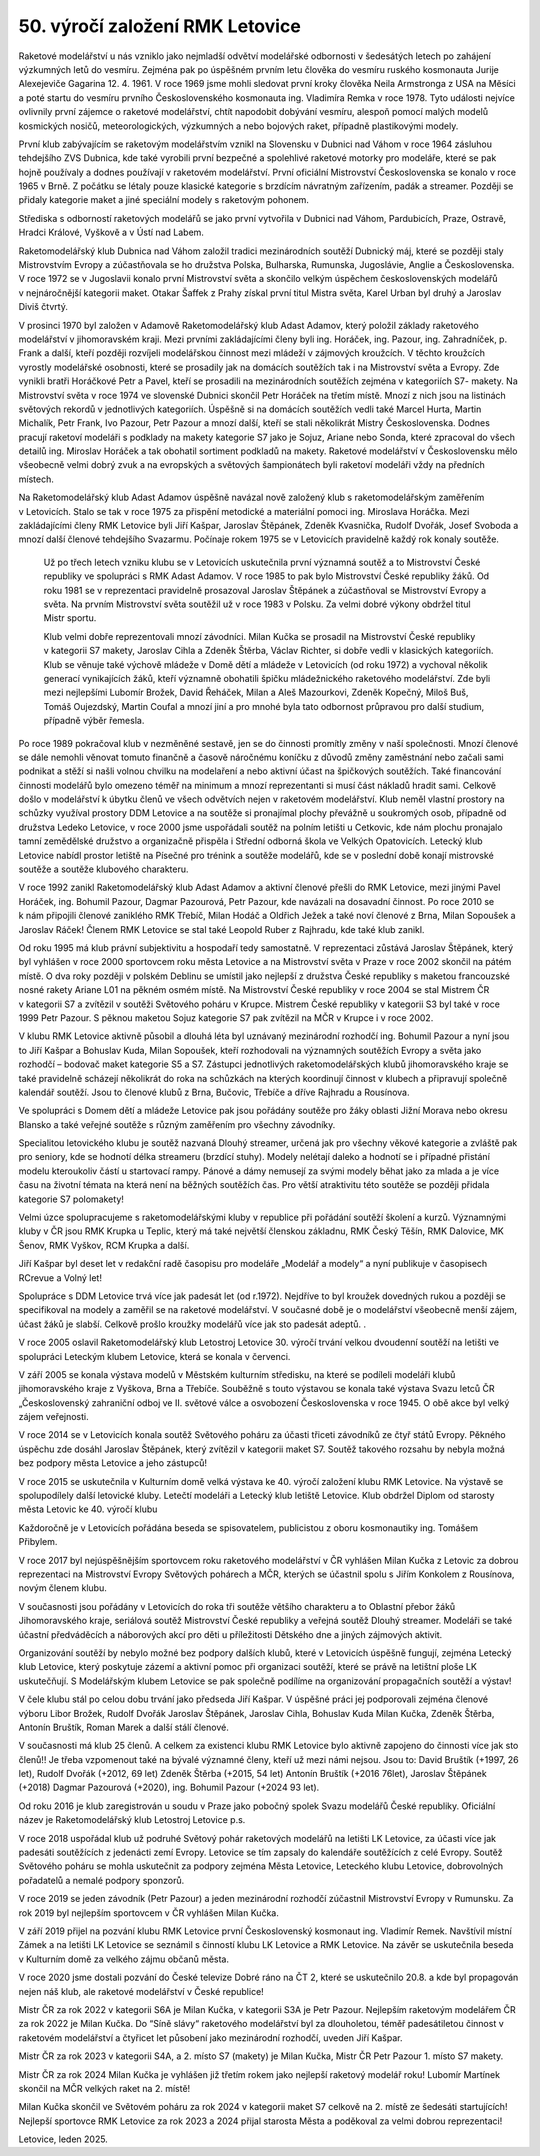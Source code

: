 50. výročí založení RMK Letovice
################################

Raketové modelářství u nás vzniklo jako nejmladší odvětví modelářské odbornosti v šedesátých letech po zahájení výzkumných letů do vesmíru. Zejména pak po úspěšném prvním letu člověka do vesmíru ruského kosmonauta Jurije Alexejeviče Gagarina 12. 4. 1961. V roce 1969 jsme mohli sledovat první kroky člověka Neila Armstronga z USA na Měsíci a poté startu do vesmíru prvního Československého kosmonauta ing. Vladimíra Remka v roce 1978. Tyto události nejvíce ovlivnily první zájemce o raketové modelářství, chtít napodobit dobývání vesmíru, alespoň pomocí malých modelů kosmických nosičů, meteorologických, výzkumných a nebo bojových raket, případně plastikovými modely.

První klub zabývajícím se raketovým modelářstvím vznikl na Slovensku v Dubnici nad Váhom v roce 1964 zásluhou tehdejšího ZVS Dubnica, kde také vyrobili první bezpečné a spolehlivé raketové motorky pro modeláře, které se pak hojně používaly a dodnes používají v raketovém modelářství. První oficiální Mistrovství  Československa se konalo v roce 1965 v Brně. Z počátku se létaly pouze klasické kategorie s brzdícím návratným zařízením, padák a streamer. Později se přidaly kategorie maket a jiné speciální modely s raketovým pohonem.

Střediska s odborností raketových modelářů se jako první vytvořila v Dubnici nad Váhom, Pardubicích, Praze, Ostravě, Hradci Králové, Vyškově a v Ústí nad Labem. 

Raketomodelářský klub Dubnica nad Váhom založil tradici mezinárodních soutěží Dubnický máj, které se později staly Mistrovstvím Evropy a zúčastňovala se ho družstva Polska, Bulharska, Rumunska, Jugoslávie, Anglie a Československa. V roce 1972 se v Jugoslavii konalo první Mistrovství světa a skončilo velkým úspěchem československých modelářů v nejnáročnější kategorii maket. Otakar Šaffek z Prahy získal první titul Mistra světa, Karel Urban byl druhý a Jaroslav Diviš čtvrtý.

V prosinci 1970 byl založen v Adamově Raketomodelářský klub Adast Adamov, který položil základy raketového modelářství v jihomoravském kraji. Mezi prvními zakládajícími členy byli ing. Horáček, ing. Pazour, ing. Zahradníček, p. Frank a další, kteří později rozvíjeli modelářskou činnost mezi mládeží v zájmových kroužcích. V těchto kroužcích vyrostly modelářské osobnosti, které se prosadily jak na domácích soutěžích  tak i na Mistrovství světa a Evropy. Zde vynikli bratři Horáčkové Petr a Pavel, kteří se prosadili na mezinárodních soutěžích zejména v kategoriích S7- makety. Na Mistrovství světa v roce 1974 ve slovenské Dubnici skončil Petr Horáček na třetím místě. Mnozí z nich jsou na listinách světových rekordů v jednotlivých kategoriích. Úspěšně si na domácích soutěžích vedli také Marcel Hurta, Martin Michalík, Petr Frank, Ivo Pazour, Petr Pazour a mnozí další, kteří se stali několikrát Mistry Československa. Dodnes pracují raketoví modeláři s podklady na makety kategorie S7 jako je Sojuz, Ariane nebo Sonda, které zpracoval do všech detailů ing. Miroslav Horáček a tak obohatil sortiment podkladů na makety. Raketové modelářství v Československu mělo všeobecně velmi dobrý zvuk a na evropských a světových šampionátech byli raketoví modeláři vždy na předních místech. 

Na Raketomodelářský klub Adast Adamov úspěšně navázal nově založený klub s raketomodelářským zaměřením v Letovicích. Stalo se tak v roce 1975 za přispění metodické a materiální pomoci ing. Miroslava Horáčka.  Mezi zakládajícími členy RMK Letovice byli Jiří Kašpar, Jaroslav Štěpánek, Zdeněk Kvasnička, Rudolf Dvořák, Josef Svoboda a mnozí další členové tehdejšího Svazarmu. Počínaje rokem 1975 se v Letovicích pravidelně každý rok konaly soutěže. 

 Už po třech letech vzniku klubu se v Letovicích uskutečnila první významná soutěž a to Mistrovství České republiky ve spolupráci s RMK Adast Adamov. V roce 1985 to pak bylo Mistrovství České republiky žáků. Od roku 1981 se v reprezentaci pravidelně prosazoval Jaroslav Štěpánek a zúčastňoval se Mistrovství Evropy a světa. Na  prvním Mistrovství světa soutěžil už v roce 1983 v Polsku. Za velmi dobré výkony obdržel titul Mistr sportu. 

 Klub velmi dobře reprezentovali mnozí závodníci. Milan Kučka  se prosadil na Mistrovství České republiky v kategorii S7 makety, Jaroslav Cihla a Zdeněk Štěrba, Václav Richter, si dobře vedli v klasických kategoriích. Klub se věnuje také výchově mládeže v Domě dětí a mládeže v Letovicích (od roku 1972) a vychoval několik generací vynikajících žáků, kteří významně obohatili špičku mládežnického raketového modelářství. Zde byli mezi nejlepšími Lubomír Brožek, David Řeháček, Milan a Aleš Mazourkovi, Zdeněk Kopečný, Miloš Buš, Tomáš Oujezdský, Martin Coufal a mnozí jiní a pro mnohé byla tato odbornost průpravou pro další studium, případně výběr řemesla. 

Po roce 1989 pokračoval klub v nezměněné sestavě, jen se do činnosti promítly změny v naší společnosti. Mnozí členové se dále nemohli věnovat tomuto finančně a časově náročnému koníčku z důvodů změny zaměstnání nebo začali sami podnikat a stěží si našli volnou chvilku na modelaření a nebo aktivní účast na špičkových soutěžích. Také financování činnosti modelářů bylo omezeno téměř na minimum a mnozí reprezentanti si musí část nákladů hradit sami. Celkově došlo v modelářství k úbytku členů ve všech odvětvích nejen v raketovém modelářství. Klub neměl vlastní prostory na schůzky využíval prostory DDM Letovice a na soutěže si pronajímal plochy převážně u soukromých osob, případně od družstva Ledeko Letovice, v roce 2000 jsme uspořádali soutěž na polním letišti u Cetkovic, kde nám plochu pronajalo tamní zemědělské družstvo a organizačně přispěla i Střední odborná škola ve Velkých Opatovicích. Letecký klub Letovice nabídl prostor letiště na Písečné pro trénink a soutěže modelářů, kde se v poslední době konají mistrovské soutěže a soutěže  klubového charakteru.

V roce 1992 zanikl Raketomodelářský klub Adast Adamov a aktivní členové přešli do RMK Letovice, mezi jinými Pavel Horáček, ing. Bohumil Pazour, Dagmar Pazourová, Petr Pazour, kde navázali na dosavadní činnost. Po roce 2010 se k nám připojili členové zaniklého RMK Třebíč, Milan Hodáč a Oldřich Ježek a také noví členové z Brna, Milan Sopoušek a Jaroslav Ráček! Členem RMK Letovice se stal také Leopold Ruber z Rajhradu, kde také klub zanikl.

Od roku 1995 má klub právní subjektivitu a hospodaří tedy samostatně. V reprezentaci zůstává Jaroslav Štěpánek, který byl vyhlášen v roce 2000 sportovcem roku města Letovice a na Mistrovství světa v Praze v roce 2002 skončil na pátém místě. O dva roky později v polském Deblinu se umístil jako nejlepší z družstva České republiky s maketou francouzské nosné rakety Ariane L01 na pěkném osmém místě. Na Mistrovství České republiky v roce 2004 se stal Mistrem ČR v kategorii S7 a zvítězil v soutěži Světového poháru v Krupce. Mistrem České republiky v kategorii S3 byl také v roce 1999 Petr Pazour. S pěknou maketou Sojuz kategorie S7 pak zvítězil na MČR v Krupce i v roce 2002.

V klubu RMK Letovice aktivně působil a  dlouhá léta byl uznávaný mezinárodní rozhodčí ing. Bohumil Pazour a nyní jsou to Jiří Kašpar a Bohuslav Kuda, Milan Sopoušek, kteří rozhodovali na významných soutěžích Evropy a světa jako rozhodčí – bodovač maket kategorie S5 a S7. Zástupci jednotlivých raketomodelářských klubů jihomoravského kraje se také pravidelně scházejí  několikrát do roka na schůzkách na kterých koordinují činnost v klubech a připravují společně kalendář soutěží. Jsou to členové klubů z Brna, Bučovic, Třebíče a dříve Rajhradu a Rousínova.

Ve spolupráci s Domem dětí a mládeže Letovice pak jsou pořádány soutěže pro žáky oblasti Jižní Morava nebo okresu Blansko a také veřejné soutěže s různým zaměřením pro všechny závodníky. 

Specialitou letovického klubu je soutěž nazvaná Dlouhý streamer, určená jak pro  všechny věkové kategorie a zvláště pak pro seniory, kde se hodnotí délka streameru (brzdící stuhy). Modely nelétají daleko a hodnotí se i případné přistání modelu kteroukoliv částí u startovací rampy. Pánové a dámy nemusejí za svými modely běhat jako za mlada a je více času na životní témata na která není na běžných soutěžích čas. Pro větší atraktivitu této soutěže se později přidala kategorie S7 polomakety!

Velmi úzce spolupracujeme s raketomodelářskými kluby v republice při pořádání soutěží školení a kurzů. Významnými kluby v ČR jsou RMK Krupka u Teplic, který má také největší členskou základnu, RMK Český Těšín, RMK Dalovice, MK Šenov, RMK Vyškov, RCM Krupka a další. 

Jiří Kašpar byl deset let v redakční radě časopisu pro modeláře „Modelář a modely“ a nyní publikuje v časopisech RCrevue a Volný let!	

Spolupráce s DDM Letovice trvá více jak padesát let (od r.1972). Nejdříve to byl kroužek dovedných rukou a později  se specifikoval na modely a  zaměřil se na raketové modelářství. V současné době je o modelářství všeobecně menší zájem, účast žáků je slabší. Celkově prošlo kroužky modelářů více jak sto padesát adeptů. 					.	

V roce 2005 oslavil Raketomodelářský klub Letostroj Letovice 30. výročí trvání velkou dvoudenní soutěží na letišti ve spolupráci Leteckým klubem Letovice, která se konala v červenci. 

V září 2005 se konala výstava modelů v Městském kulturním středisku, na které se podíleli modeláři klubů jihomoravského kraje z Vyškova, Brna a Třebíče. Souběžně s touto výstavou se konala také výstava Svazu letců ČR „Československý zahraniční odboj ve II. světové válce a osvobození Československa v roce 1945. O obě akce byl velký zájem veřejnosti.

V roce 2014 se v Letovicích konala soutěž Světového poháru za účasti třiceti závodníků ze čtyř států Evropy. Pěkného úspěchu zde dosáhl Jaroslav Štěpánek, který zvítězil v kategorii maket S7. Soutěž takového rozsahu by nebyla možná bez podpory města Letovice a jeho zástupců!

V roce 2015 se uskutečnila v Kulturním domě velká výstava ke 40. výročí založení klubu RMK Letovice. Na výstavě se spolupodílely další letovické kluby. Letečtí modeláři a Letecký klub letiště Letovice. Klub obdržel Diplom od starosty města Letovic ke 40. výročí klubu

Každoročně je v Letovicích pořádána beseda se spisovatelem, publicistou z oboru kosmonautiky ing. Tomášem Přibylem.

V roce 2017 byl nejúspěšnějším sportovcem roku raketového modelářství v ČR vyhlášen Milan Kučka z Letovic za dobrou reprezentaci na Mistrovství Evropy Světových pohárech a MČR, kterých se účastnil spolu s Jiřím Konkolem z Rousínova, novým členem klubu. 

V současnosti jsou pořádány v Letovicích do roka tři soutěže většího charakteru a to Oblastní přebor žáků Jihomoravského kraje, seriálová soutěž Mistrovství České republiky a veřejná soutěž Dlouhý streamer. Modeláři se také účastní předváděcích a náborových  akcí pro děti u příležitosti Dětského dne a jiných zájmových aktivit. 

Organizování soutěží by nebylo možné bez podpory dalších klubů, které v Letovicích úspěšně fungují, zejména Letecký klub Letovice, který poskytuje zázemí a  aktivní pomoc při organizaci soutěží, které se právě na letištní ploše LK uskutečňují. S Modelářským klubem Letovice se pak společně podílíme na organizování propagačních soutěží a výstav!

V čele klubu stál po celou dobu trvání jako předseda Jiří Kašpar. V úspěšné práci jej podporovali zejména členové výboru Libor Brožek, Rudolf Dvořák Jaroslav Štěpánek, Jaroslav Cihla,  Bohuslav Kuda Milan Kučka, Zdeněk Štěrba, Antonín Bruštík, Roman Marek a další stálí členové. 

V současnosti má klub 25 členů. A celkem za existenci klubu RMK Letovice bylo aktivně zapojeno do činnosti více jak sto členů!! Je třeba vzpomenout také na bývalé významné členy, kteří už mezi námi nejsou. Jsou to: David Bruštík (+1997, 26 let), Rudolf Dvořák (+2012, 69 let)  Zdeněk Štěrba (+2015, 54 let) Antonín Bruštík (+2016 76let), Jaroslav Štěpánek (+2018) Dagmar Pazourová (+2020), ing. Bohumil Pazour (+2024  93 let). 

Od roku 2016 je klub zaregistrován u soudu v Praze jako pobočný spolek Svazu modelářů České republiky. Oficiální název je Raketomodelářský klub Letostroj Letovice p.s.

V roce 2018 uspořádal klub už podruhé Světový pohár raketových modelářů na letišti LK Letovice, za účasti více jak padesáti soutěžících z jedenácti zemí Evropy. Letovice se tím zapsaly do kalendáře soutěžících z celé Evropy. Soutěž Světového poháru se mohla uskutečnit za podpory zejména Města Letovice, Leteckého klubu Letovice, dobrovolných pořadatelů a  nemalé podpory sponzorů.

V roce 2019 se jeden závodník (Petr Pazour) a jeden mezinárodní rozhodčí zúčastnil Mistrovství Evropy v Rumunsku. Za rok 2019 byl nejlepším sportovcem v ČR vyhlášen Milan Kučka. 

V září 2019 přijel na pozvání klubu RMK Letovice první Československý kosmonaut ing. Vladimír Remek. Navštívil místní Zámek a na letišti LK Letovice se seznámil s činností klubu LK Letovice a RMK Letovice. Na závěr se uskutečnila beseda v Kulturním domě za velkého zájmu občanů města.
  
V roce 2020 jsme dostali pozvání do České televize Dobré ráno na ČT 2, které se uskutečnilo 20.8. a kde byl propagován nejen náš klub, ale raketové modelářství v České republice!

Mistr ČR za rok 2022 v kategorii S6A je Milan Kučka, v kategorii S3A je Petr Pazour. Nejlepším raketovým modelářem ČR za rok 2022 je Milan Kučka. Do “Síně slávy“ raketového modelářství byl za dlouholetou, téměř padesátiletou činnost v raketovém modelářství a čtyřicet let působení jako mezinárodní rozhodčí, uveden Jiří Kašpar. 

Mistr ČR za rok 2023 v kategorii S4A, a 2. místo S7 (makety) je Milan Kučka,   Mistr ČR Petr Pazour 1. místo S7 makety.

Mistr ČR za  rok 2024 Milan Kučka je vyhlášen již třetím rokem jako nejlepší raketový modelář roku! Lubomír Martínek skončil na MČR velkých raket na 2. místě! 

Milan Kučka skončil ve Světovém poháru za rok 2024 v kategorii maket S7 celkově na 2. místě ze šedesáti startujících! Nejlepší sportovce RMK Letovice za rok 2023 a 2024 přijal starosta Města a poděkoval za velmi dobrou reprezentaci! 

Letovice, leden 2025. 
